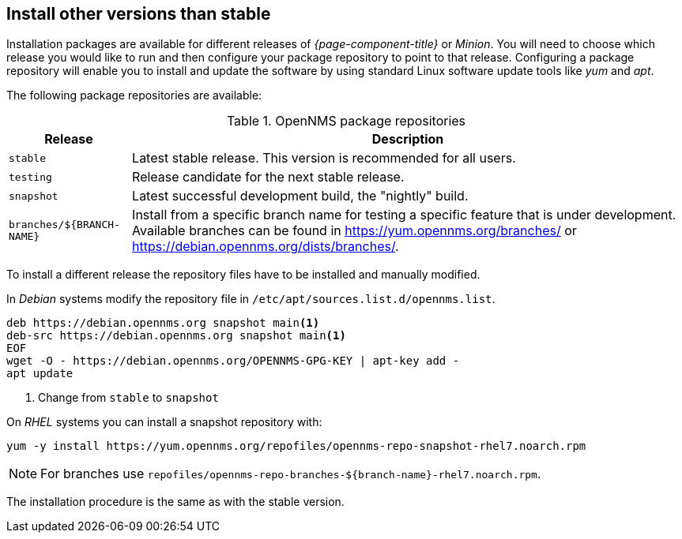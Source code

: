 
[[gi-install-opennms-repo-releases]]
== Install other versions than stable

Installation packages are available for different releases of _{page-component-title}_ or _Minion_.
You will need to choose which release you would like to run and then configure your package repository to point to that release.
Configuring a package repository will enable you to install and update the software by using standard Linux software update tools like _yum_ and _apt_.

The following package repositories are available:

.OpenNMS package repositories
[options="header, autowidth"]
|===
| Release                   | Description
| `stable`                  | Latest stable release. This version is recommended for all users.
| `testing`                 | Release candidate for the next stable release.
| `snapshot`                | Latest successful development build, the "nightly" build.
ifndef::opennms-prime[]
| `branches/${BRANCH-NAME}` | Install from a specific branch name for testing a specific feature that is under development.
                              Available branches can be found in https://yum.opennms.org/branches/ or https://debian.opennms.org/dists/branches/.
endif::opennms-prime[]
|===

To install a different release the repository files have to be installed and manually modified.

ifndef::opennms-prime[]
In _Debian_ systems modify the repository file in `/etc/apt/sources.list.d/opennms.list`.

[source, bash]
----
deb https://debian.opennms.org snapshot main<1>
deb-src https://debian.opennms.org snapshot main<1>
EOF
wget -O - https://debian.opennms.org/OPENNMS-GPG-KEY | apt-key add -
apt update
----
<1> Change from `stable` to `snapshot`
endif::opennms-prime[]

On _RHEL_ systems you can install a snapshot repository with:

[source, shell]
----
yum -y install https://yum.opennms.org/repofiles/opennms-repo-snapshot-rhel7.noarch.rpm
----

NOTE: For branches use `repofiles/opennms-repo-branches-${branch-name}-rhel7.noarch.rpm`.

The installation procedure is the same as with the stable version.
